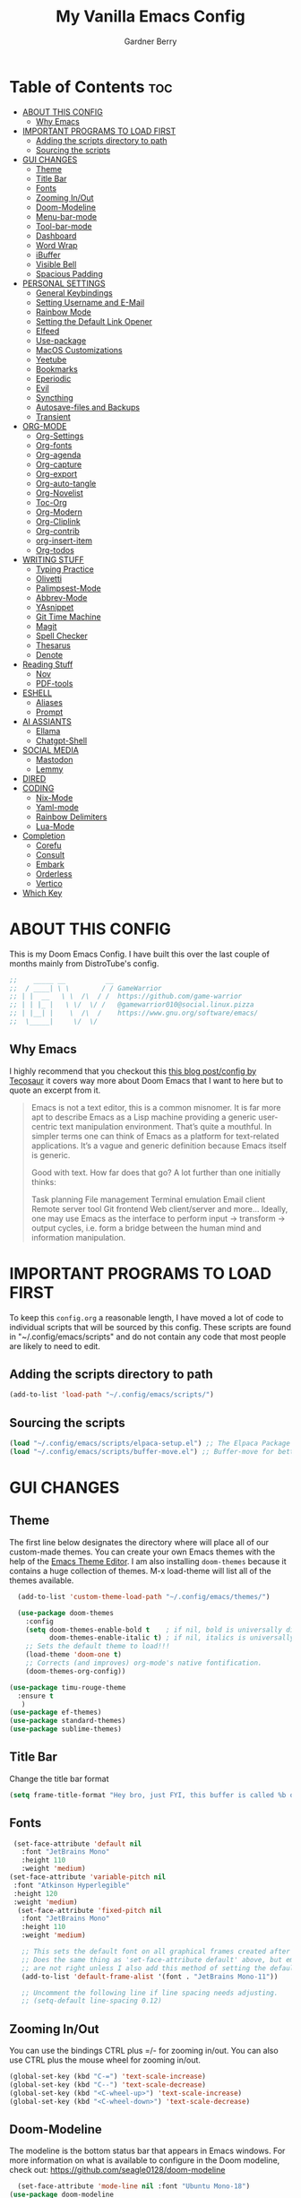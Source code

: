 #+title: My Vanilla Emacs Config
#+description: The config borrows heavily from my Doom Emacs config and DistroTube's New vanilla Emacs config.
#+author: Gardner Berry
#+options: num:nil timestamp:nil
#+PROPERTY: header-args:emacs-lisp :tangle ./init.el :mkdirp yes

* Table of Contents :toc:
- [[#about-this-config][ABOUT THIS CONFIG]]
  - [[#why-emacs][Why Emacs]]
- [[#important-programs-to-load-first][IMPORTANT PROGRAMS TO LOAD FIRST]]
  - [[#adding-the-scripts-directory-to-path][Adding the scripts directory to path]]
  - [[#sourcing-the-scripts][Sourcing the scripts]]
- [[#gui-changes][GUI CHANGES]]
  - [[#theme][Theme]]
  - [[#title-bar][Title Bar]]
  - [[#fonts][Fonts]]
  - [[#zooming-inout][Zooming In/Out]]
  - [[#doom-modeline][Doom-Modeline]]
  - [[#menu-bar-mode][Menu-bar-mode]]
  - [[#tool-bar-mode][Tool-bar-mode]]
  - [[#dashboard][Dashboard]]
  - [[#word-wrap][Word Wrap]]
  - [[#ibuffer][iBuffer]]
  - [[#visible-bell][Visible Bell]]
  - [[#spacious-padding][Spacious Padding]]
- [[#personal-settings][PERSONAL SETTINGS]]
  - [[#general-keybindings][General Keybindings]]
  - [[#setting-username-and-e-mail][Setting Username and E-Mail]]
  - [[#rainbow-mode][Rainbow Mode]]
  - [[#setting-the-default-link-opener][Setting the Default Link Opener]]
  - [[#elfeed][Elfeed]]
  - [[#use-package][Use-package]]
  - [[#macos-customizations][MacOS Customizations]]
  - [[#yeetube][Yeetube]]
  - [[#bookmarks][Bookmarks]]
  - [[#eperiodic][Eperiodic]]
  - [[#evil][Evil]]
  - [[#syncthing][Syncthing]]
  - [[#autosave-files-and-backups][Autosave-files and Backups]]
  - [[#transient][Transient]]
- [[#org-mode][ORG-MODE]]
  - [[#org-settings][Org-Settings]]
  - [[#org-fonts][Org-fonts]]
  - [[#org-agenda][Org-agenda]]
  - [[#org-capture][Org-capture]]
  - [[#org-export][Org-export]]
  - [[#org-auto-tangle][Org-auto-tangle]]
  - [[#org-novelist][Org-Novelist]]
  - [[#toc-org][Toc-Org]]
  - [[#org-modern][Org-Modern]]
  - [[#org-cliplink][Org-Cliplink]]
  - [[#org-contrib][Org-contrib]]
  - [[#org-insert-item][org-insert-item]]
  - [[#org-todos][Org-todos]]
- [[#writing-stuff][WRITING STUFF]]
  - [[#typing-practice][Typing Practice]]
  - [[#olivetti][Olivetti]]
  - [[#palimpsest-mode][Palimpsest-Mode]]
  - [[#abbrev-mode][Abbrev-Mode]]
  - [[#yasnippet][YAsnippet]]
  - [[#git-time-machine][Git Time Machine]]
  - [[#magit][Magit]]
  - [[#spell-checker][Spell Checker]]
  - [[#thesarus][Thesarus]]
  - [[#denote][Denote]]
- [[#reading-stuff][Reading Stuff]]
  - [[#nov][Nov]]
  - [[#pdf-tools][PDF-tools]]
- [[#eshell][ESHELL]]
  - [[#aliases][Aliases]]
  - [[#prompt][Prompt]]
- [[#ai-assiants][AI ASSIANTS]]
  - [[#ellama][Ellama]]
  - [[#chatgpt-shell][Chatgpt-Shell]]
- [[#social-media][SOCIAL MEDIA]]
  - [[#mastodon][Mastodon]]
  - [[#lemmy][Lemmy]]
- [[#dired][DIRED]]
- [[#coding][CODING]]
  - [[#nix-mode][Nix-Mode]]
  - [[#yaml-mode][Yaml-mode]]
  - [[#rainbow-delimiters][Rainbow Delimiters]]
  - [[#lua-mode][Lua-Mode]]
- [[#completion][Completion]]
  - [[#corefu][Corefu]]
  - [[#consult][Consult]]
  - [[#embark][Embark]]
  - [[#orderless][Orderless]]
  - [[#vertico][Vertico]]
- [[#which-key][Which Key]]

* ABOUT THIS CONFIG
This is my Doom Emacs Config. I have built this over the last couple of months mainly from DistroTube's config.
#+begin_src emacs-lisp
;;    _____ __          __
;;  / ____| \ \        / / GameWarrior
;; | |  __   \ \  /\  / /  https://github.com/game-warrior
;; | | |_ |   \ \/  \/ /   @gamewarrior010@social.linux.pizza
;; | |__| |    \  /\  /    https://www.gnu.org/software/emacs/
;;  \_____|     \/  \/     
#+end_src

** Why Emacs
I highly recommend that you checkout this [[https://tecosaur.github.io/emacs-config/config.html][this blog post/config by Tecosaur]] it covers way more about Doom Emacs that I want to here but to quote an excerpt from it.
#+begin_quote
Emacs is not a text editor, this is a common misnomer. It is far more apt to describe Emacs as a Lisp machine providing a generic user-centric text manipulation environment. That’s quite a mouthful. In simpler terms one can think of Emacs as a platform for text-related applications. It’s a vague and generic definition because Emacs itself is generic.

Good with text. How far does that go? A lot further than one initially thinks:

Task planning
File management
Terminal emulation
Email client
Remote server tool
Git frontend
Web client/server
and more…
Ideally, one may use Emacs as the interface to perform input → transform → output cycles, i.e. form a bridge between the human mind and information manipulation.
#+end_quote

* IMPORTANT PROGRAMS TO LOAD FIRST
To keep this =config.org= a reasonable length, I have moved a lot of code to individual scripts that will be sourced by this config.  These scripts are found in "~/.config/emacs/scripts" and do not contain any code that most people are likely to need to edit.

** Adding the scripts directory to path
#+begin_src emacs-lisp
(add-to-list 'load-path "~/.config/emacs/scripts/")
#+end_src

** Sourcing the scripts
#+begin_src emacs-lisp
(load "~/.config/emacs/scripts/elpaca-setup.el") ;; The Elpaca Package Manager
(load "~/.config/emacs/scripts/buffer-move.el") ;; Buffer-move for better window management
#+end_src


* GUI CHANGES
** Theme
The first line below designates the directory where will place all of our custom-made themes. You can create your own Emacs themes with the help of the [[https://emacsfodder.github.io/emacs-theme-editor/][Emacs Theme Editor]]. I am also installing =doom-themes= because it contains a huge collection of themes. M-x load-theme will list all of the themes available.

#+begin_src emacs-lisp
    (add-to-list 'custom-theme-load-path "~/.config/emacs/themes/")

    (use-package doom-themes
      :config
      (setq doom-themes-enable-bold t    ; if nil, bold is universally disabled
            doom-themes-enable-italic t) ; if nil, italics is universally disabled
      ;; Sets the default theme to load!!!
      (load-theme 'doom-one t)
      ;; Corrects (and improves) org-mode's native fontification.
      (doom-themes-org-config))

  (use-package timu-rouge-theme
    :ensure t
     )
  (use-package ef-themes)
  (use-package standard-themes)
  (use-package sublime-themes)
#+end_src

** Title Bar
Change the title bar format
#+begin_src emacs-lisp
(setq frame-title-format "Hey bro, just FYI, this buffer is called %b or something like that.")
#+end_src

** Fonts
#+begin_src emacs-lisp
  (set-face-attribute 'default nil
    :font "JetBrains Mono"
    :height 110
    :weight 'medium)
 (set-face-attribute 'variable-pitch nil
  :font "Atkinson Hyperlegible"
  :height 120
  :weight 'medium)
   (set-face-attribute 'fixed-pitch nil
    :font "JetBrains Mono"
    :height 110
    :weight 'medium)

    ;; This sets the default font on all graphical frames created after restarting Emacs.
    ;; Does the same thing as 'set-face-attribute default' above, but emacsclient fonts
    ;; are not right unless I also add this method of setting the default font.
    (add-to-list 'default-frame-alist '(font . "JetBrains Mono-11"))

    ;; Uncomment the following line if line spacing needs adjusting.
    ;; (setq-default line-spacing 0.12)
#+end_src

** Zooming In/Out
You can use the bindings CTRL plus =/- for zooming in/out.  You can also use CTRL plus the mouse wheel for zooming in/out.

#+begin_src emacs-lisp
(global-set-key (kbd "C-=") 'text-scale-increase)
(global-set-key (kbd "C--") 'text-scale-decrease)
(global-set-key (kbd "<C-wheel-up>") 'text-scale-increase)
(global-set-key (kbd "<C-wheel-down>") 'text-scale-decrease)
#+end_src

** Doom-Modeline
The modeline is the bottom status bar that appears in Emacs windows.  For more information on what is available to configure in the Doom modeline, check out:
https://github.com/seagle0128/doom-modeline

#+begin_src emacs-lisp
	  (set-face-attribute 'mode-line nil :font "Ubuntu Mono-18")
	(use-package doom-modeline
	  :hook (emacs-startup . doom-modeline-mode)
	  :init
      (setq doom-modeline-height 25     ;; sets modeline height
	    doom-modeline-bar-width 5   ;; sets right bar width
	    doom-modeline-major-mode-icon t  ;; Whether display the icon for `major-mode'. It respects `doom-modeline-icon'.      doom-modeline-persp-name t  ;; adds perspective name to modeline
	    doom-modeline-enable-word-count '(markdown-mode gfm-mode org-mode rst-mode latex-mode tex-mode text-mode) ;; Show word count
	    doom-modeline-time-icon t
	    doom-modeline-buffer-file-name-style 'autotruncate-except-project
	    doom-modeline-modal-icon nil
	    doom-modeline-buffer-encoding nil
    )
	    )
#+end_src
** Menu-bar-mode
#+begin_src emacs-lisp
(menu-bar-mode -1)
#+end_src
** Tool-bar-mode
#+begin_src emacs-lisp
(tool-bar-mode -1)
#+end_src

** Dashboard
#+begin_src emacs-lisp
  (use-package dashboard
    :ensure t
    :init
    (setq initial-buffer-choice 'dashboard-open)
    (setq dashboard-set-heading-icons t)
    (setq dashboard-set-file-icons t)
    (setq dashboard-banner-logo-title "Emacs Is More Than A Text Editor!")
    (setq dashboard-startup-banner '2) ;; use standard emacs logo as banner
    (setq dashboard-center-content t) ;; set to 't' for centered content
    (setq dashboard-items '((recents . 5)
                            (agenda . 5 )
                            (bookmarks . 3)
                            ))
    :custom
    (dashboard-modify-heading-icons '((recents . "file-text")
                (bookmarks . "book")))
    :config
     (dashboard-setup-startup-hook))
#+end_src

** Word Wrap
#+begin_src emacs-lisp
  (toggle-truncate-lines -1)
  (global-word-wrap-whitespace-mode 1)
#+end_src
** iBuffer
iBuffer allows you to interactively manage Emacs buffers.
#+begin_src emacs-lisp
  (use-package nerd-icons-ibuffer
    :ensure t
    :hook (ibuffer-mode . nerd-icons-ibuffer-mode))
(use-package bufler)
#+end_src
** Visible Bell
#+begin_src emacs-lisp
(setq visible-bell t)
#+end_src
** Spacious Padding
#+begin_src emacs-lisp
  (use-package spacious-padding
    :ensure t
    ;; :hook (emacs-startup . spacious-padding-mode)
    )
#+end_src
* PERSONAL SETTINGS
** General Keybindings
#+begin_src emacs-lisp
    (use-package general
      :config
      (general-evil-setup)

      ;; set up 'SPC' as the global leader key
      (general-create-definer gb/leader-keys
        :states '(normal insert visual emacs)
        :keymaps 'override
        :prefix "SPC" ;; set leader
        :global-prefix "M-SPC") ;; access leader in insert mode

      (gb/leader-keys
        "SPC" '(execute-extended-command :wk "execute-extended-command")
        "." '(find-file :wk "Find file")
        "=" '(perspective-map :wk "Perspective") ;; Lists all the perspective keybindings
        "TAB TAB" '(comment-line :wk "Comment lines")
        "u" '(universal-argument :wk "Universal argument"))

      (gb/leader-keys
        "b" '(:ignore t :wk "Bookmarks/Buffers")
        "b b" '(switch-to-buffer :wk "Switch to buffer")
        "b c" '(clone-indirect-buffer :wk "Create indirect buffer copy in a split")
        ;; "b C" '(clone-indirect-buffer-other-window :wk "Clone indirect buffer in new window")
        "b d" '(bookmark-delete :wk "Delete bookmark")
        "b i" '(ibuffer :wk "ibuffer")
        "b k" '(kill-current-buffer :wk "Kill current buffer")
        "b K" '(kill-some-buffers :wk "Kill multiple buffers")
        "b l" '(bookmark-jump :wk "Open a Bookmark")
        "b m" '(bookmark-set :wk "Set bookmark")
        "b n" '(next-buffer :wk "Next buffer")
        "b p" '(previous-buffer :wk "Previous buffer")
        "b r" '(revert-buffer :wk "Reload buffer")
        "b R" '(rename-buffer :wk "Rename buffer")
        "b s" '(basic-save-buffer :wk "Save buffer")
        "b S" '(save-some-buffers :wk "Save multiple buffers")
        "b w" '(bookmark-save :wk "Save current bookmarks to bookmark file"))

      (gb/leader-keys
        "d" '(:ignore t :wk "Dired")
        "d d" '(dired :wk "Open dired")
        "d j" '(dired-jump :wk "Dired jump to current")
        "d t" '(dired-create-empty-file :wk "Dired create and empty file")
        "d p" '(peep-dired :wk "Peep-dired"))

      (gb/leader-keys
        "e" '(:ignore t :wk "Eshell/Evaluate")
        "e b" '(eval-buffer :wk "Evaluate elisp in buffer")
        "e d" '(eval-defun :wk "Evaluate defun containing or after point")
        "e e" '(eval-expression :wk "Evaluate and elisp expression")
        "e h" '(counsel-esh-history :which-key "Eshell history")
        "e l" '(eval-last-sexp :wk "Evaluate elisp expression before point")
        "e r" '(eval-region :wk "Evaluate elisp in region")
        "e R" '(eww-reload :which-key "Reload current page in EWW")
        "e s" '(eshell :which-key "Eshell")
        "e w" '(eww :which-key "EWW emacs web wowser"))

      (gb/leader-keys
        "f" '(:ignore t :wk "Files")
        "f c" '((lambda () (interactive)
                  (find-file "~/.minemacs.d/config.org"))
                :wk "Open emacs config.org")
        "f e" '((lambda () (interactive)
                  (dired "~/.minemacs.d/emacs/"))
                :wk "Open user-emacs-directory in dired")
        "f d" '(find-grep-dired :wk "Search for string in files in DIR")
        "f g" '(counsel-grep-or-swiper :wk "Search for string current file")
        "f j" '(counsel-file-jump :wk "Jump to a file below current directory")
        "f l" '(counsel-locate :wk "Locate a file")
        "f r" '(counsel-recentf :wk "Find recent files")
        "f u" '(sudo-edit-find-file :wk "Sudo find file")
        "f U" '(sudo-edit :wk "Sudo edit file"))

      (gb/leader-keys
        "g" '(:ignore t :wk "Git")
        "g /" '(magit-dispatch :wk "Magit dispatch")
        "g ." '(magit-file-dispatch :wk "Magit file dispatch")
        "g b" '(magit-branch-checkout :wk "Switch branch")
        "g c" '(:ignore t :wk "Create")
        "g c b" '(magit-branch-and-checkout :wk "Create branch and checkout")
        "g c c" '(magit-commit-create :wk "Create commit")
        "g c f" '(magit-commit-fixup :wk "Create fixup commit")
        "g C" '(magit-clone :wk "Clone repo")
        "g f" '(:ignore t :wk "Find")
        "g f c" '(magit-show-commit :wk "Show commit")
        "g f f" '(magit-find-file :wk "Magit find file")
        "g f g" '(magit-find-git-config-file :wk "Find gitconfig file")
        "g F" '(magit-fetch :wk "Git fetch")
        "g g" '(magit-status :wk "Magit status")
        "g i" '(magit-init :wk "Initialize git repo")
        "g l" '(magit-log-buffer-file :wk "Magit buffer log")
        "g r" '(vc-revert :wk "Git revert file")
        "g s" '(magit-stage-file :wk "Git stage file")
        "g u" '(magit-stage-file :wk "Git unstage file"))

     (gb/leader-keys
        "h" '(:ignore t :wk "Help")
        "h a" '(counsel-apropos :wk "Apropos")
        "h b" '(describe-bindings :wk "Describe bindings")
        "h c" '(describe-char :wk "Describe character under cursor")
        "h d" '(:ignore t :wk "Emacs documentation")
        "h d a" '(about-emacs :wk "About Emacs")
        "h d d" '(view-emacs-debugging :wk "View Emacs debugging")
        "h d f" '(view-emacs-FAQ :wk "View Emacs FAQ")
        "h d m" '(info-emacs-manual :wk "The Emacs manual")
        "h d n" '(view-emacs-news :wk "View Emacs news")
        "h d o" '(describe-distribution :wk "How to obtain Emacs")
        "h d p" '(view-emacs-problems :wk "View Emacs problems")
        "h d t" '(view-emacs-todo :wk "View Emacs todo")
        "h d w" '(describe-no-warranty :wk "Describe no warranty")
        "h e" '(view-echo-area-messages :wk "View echo area messages")
        "h f" '(describe-function :wk "Describe function")
        "h F" '(describe-face :wk "Describe face")
        "h g" '(describe-gnu-project :wk "Describe GNU Project")
        "h i" '(info :wk "Info")
        "h I" '(describe-input-method :wk "Describe input method")
        "h k" '(describe-key :wk "Describe key")
        "h l" '(view-lossage :wk "Display recent keystrokes and the commands run")
        "h L" '(describe-language-environment :wk "Describe language environment")
        "h m" '(describe-mode :wk "Describe mode")
        "h r" '(:ignore t :wk "Reload")
        "h r r" '((lambda () (interactive)
                    (load-file "~/.config/emacs/init.el")
                    (ignore (elpaca-process-queues)))
                  :wk "Reload emacs config")
        "h t" '(load-theme :wk "Load theme")
        "h v" '(describe-variable :wk "Describe variable")
        "h w" '(where-is :wk "Prints keybinding for command if set")
        "h x" '(describe-command :wk "Display full documentation for command"))

      (gb/leader-keys
        "m" '(:ignore t :wk "Org")
        "m a" '(org-agenda :wk "Org agenda")
        "m e" '(org-export-dispatch :wk "Org export dispatch")
        "m i" '(org-toggle-item :wk "Org toggle item")
        "m t" '(org-todo :wk "Org todo")
        "m B" '(org-babel-tangle :wk "Org babel tangle")
        "m x" '(org-toggle-checkbox :wk "Org mark checkbox")
        "m l" '(org-cliplink :wk "Insert a link using org-cliplink")
        "m T" '(org-todo-list :wk "Org todo list")
        "m d" '(org-deadline :wk "Add a deadline to a todo item")
        "m s" '(org-sechedule :wk "Add a scheduled date to a todo item"))

      (gb/leader-keys
        "m b" '(:ignore t :wk "Tables")
        "m b -" '(org-table-insert-hline :wk "Insert hline in table"))

      (gb/leader-keys
        "o" '(:ignore t :wk "Open")
        "o d" '(dashboard-open :wk "Dashboard")
        "o e" '(elfeed :wk "Elfeed RSS")
        "o f" '(make-frame :wk "Open buffer in new frame")
        "o F" '(select-frame-by-name :wk "Select frame by name")
        "o o" '(reveal-in-osx-finder :wk "Reveal current folder in OSX Finder")
        )

      (gb/leader-keys
        "s" '(:ignore t :wk "Search")
        "s d" '(dictionary-search :wk "Search dictionary")
        "s m" '(man :wk "Man pages")
        "s t" '(tldr :wk "Lookup TLDR docs for a command")
        "s w" '(jinx-correct :wk "Jinx is a fast spell checker for emacs")
        "s b" '(consult-buffer :wk "switch buffer using consult")
        )

      (gb/leader-keys
        "t" '(:ignore t :wk "Toggle")
        "t e" '(eshell-toggle :wk "Toggle eshell")
        "t f" '(flycheck-mode :wk "Toggle flycheck")
        "t l" '(display-line-numbers-mode :wk "Toggle line numbers")
        "t n" '(synosaurus-choose-and-insert :wk "Lookup and replace under point")
        "t o" '(org-mode :wk "Toggle org mode")
        "t r" '(rainbow-mode :wk "Toggle rainbow mode")
        "t t" '(visual-line-mode :wk "Toggle truncated lines")
        "t v" '(vterm-toggle :wk "Toggle vterm"))

      (gb/leader-keys
        "w" '(:ignore t :wk "Windows")
        ;; Window splits
        "w c" '(evil-window-delete :wk "Close window")
        "w n" '(evil-window-new :wk "New window")
        "w s" '(evil-window-split :wk "Horizontal split window")
        "w v" '(evil-window-vsplit :wk "Vertical split window")
        ;; Window motions
        "w h" '(evil-window-left :wk "Window left")
        "w j" '(evil-window-down :wk "Window down")
        "w k" '(evil-window-up :wk "Window up")
        "w l" '(evil-window-right :wk "Window right")
        "w w" '(evil-window-next :wk "Goto next window")
        ;; Move Windows
        "w H" '(buf-move-left :wk "Buffer move left")
        "w J" '(buf-move-down :wk "Buffer move down")
        "w K" '(buf-move-up :wk "Buffer move up")
        "w L" '(buf-move-right :wk "Buffer move right"))

      (gb/leader-keys
        "v" '(org-archive-subtree :wk "Archive Org Heading.")
        "y" '(xwidgets-webkit-browse-url :wk "Open a link in xWidgets Webkit")
        "x" '(scratch-buffer :wk "Open the scratch buffer")
        "X" '(org-capture :wk "Start an org-capture")
        )

      )
#+end_src

** Setting Username and E-Mail
#+begin_src emacs-lisp
(setq user-full-name "Gardner Berry"
    user-mail-address "gardner@gardnerberry.com")
#+end_src

** Rainbow Mode
Rainbow mode displays the actual color for any hex value color.  It's such a nice feature that I wanted it turned on all the time, regardless of what mode I am in.  The following creates a global minor mode for rainbow-mode and enables it (exception: org-agenda-mode since rainbow-mode destroys all highlighting in org-agenda).

#+begin_src emacs-lisp
;; (define-globalized-minor-mode global-rainbow-mode rainbow-mode
  ;; (lambda ()
    ;; (when (not (memq major-mode
                ;; (list 'org-agenda-mode)))
     ;; (rainbow-mode 1))))
;; (global-rainbow-mode 1 )
#+end_src

** Setting the Default Link Opener
Setting in which browser EMACS will open links
#+begin_src emacs-lisp
(setq browse-url-browser-function 'browse-url-default-browser)
#+end_src

** Elfeed
An RSS newsfeed reader for Emacs.
#+begin_src emacs-lisp
  ;; Module: `me-rss' -- Package: `elfeed'
  (with-eval-after-load 'elfeed
    ;; Add news feeds for `elfeed'
    (setq elfeed-feeds
          '(
            ;; General
            ("https://frame.work/blog.rss" Framework)
            ("https://factorio.com/blog/rss" Factorio)
            ("https://news.nononsenseapps.com/index.atom" Feeder)
            ("https://kagifeedback.org/atom/t/release-notes" Kagi)
            ("https://news.play.date/index.xml" Playdate)
            ;; Linux
            ("https://blog.linuxmint.com/?feed=rss2" linux)
            ("https://archlinux.org/news/" linux)
            ("https://fedoramagazine.org/feed/" linux)
            ("https://endeavouros.com/news/" linux)
            ;; Boat Stuff
            ("https://buffalonickelblog.com/feed/" boat)
            ("https://mobius.world/feed/" boat)
            ("https://www.mvuglybetty.com/blog-feed.xml" Ugly-Betty boat)
             ;; Emacs
            ("http://xenodium.com/rss.xml" emacs)
            ("https://cmdln.org/post/" emacs)
            ("https://karl-voit.at/feeds/lazyblorg-all.atom_1.0.links-and-content.xml" emacs)
            ("https://systemcrafters.net/rss/news.xml" emacs)
            ("https://sachachua.com/blog/feed/" emacs)
            ("https://rostre.bearblog.dev/feed/?type=rss" emacs)
            ("https://200ok.ch/atom.xml" emacs)
            ;; ("https://planet.emacslife.com/atom.xml" PlanetEmacsLife emacs)
            ("https://blog.tecosaur.com/tmio/rss.xml" emacs)
            ;; News
            ))
(defun toggle-elfeed-unread ()
  (interactive)
  (if (string-match-p "+unread" elfeed-search-filter)
      (setq elfeed-search-filter (replace-regexp-in-string "+unread" "-unread" elfeed-search-filter))
    (setq elfeed-search-filter (concat elfeed-search-filter " +unread")))
  (elfeed-search-update :force))

;; Keybinding example for `elfeed-search-mode-map`:
(define-key elfeed-search-mode-map (kbd "U") 'toggle-elfeed-unread)
    )

  (use-package elfeed-goodies
    :init
    (elfeed-goodies/setup)
    :config
    (setq elfeed-goodies/entry-pane-size 0.5))

#+end_src
*** Open In a specific browser
#+begin_src emacs-lisp
(defun elfeed-xwidgets-open (&optional use-generic-p)
  "open with xWidgets"
  (interactive "P")
  (let ((entries (elfeed-search-selected)))
    (cl-loop for entry in entries
             do (elfeed-untag entry 'unread)
             when (elfeed-entry-link entry)
             do (xwidget-webkit-browse-url it))
    (mapc #'elfeed-search-update-entry entries)
    (unless (use-region-p) (forward-line))))

;; (map! :leader
      ;; :map elfeed-mode-map
     ;; (:desc "Open article form Elfeed in xWidgets" "o w" #'elfeed-xwidgets-open))
#+end_src

** Use-package
#+begin_src emacs-lisp
  (setq package-archive-priorities '(("gnu" . 10)
                                     ("melpa" . 5))
        package-archives '(("gnu" . "https://elpa.gnu.org/packages/")
                           ("melpa" . "https://stable.melpa.org/packages/")
                           ("melpa-devel" . "https://melpa.org/packages/")))
  (setq package-install-upgrade-built-in t)
#+end_src

** MacOS Customizations
#+begin_src emacs-lisp
    (cond ((eq system-type 'darwin)
    (use-package reveal-in-osx-finder)
    (setq mac-option-key-is-meta nil
          mac-command-key-is-meta t
          mac-command-modifier `meta
          mac-option-modifier `none
          )
  ))
#+end_src

** Yeetube
#+begin_src emacs-lisp
(use-package yeetube
  )
(setq yeetube-player 'IINA)
#+end_src

** Bookmarks
#+begin_src emacs-lisp
 (setq bookmark-default-file "~/.config/emacs/bookmarks")  ; Set the bookmark file
      (setq bookmark-save-flag 1)                         ; Save bookmarks after every change

#+end_src
** Eperiodic
A Periodic table package for emacs.
#+begin_src emacs-lisp
(load "~/.config/emacs/eperiodic.el")
#+end_src

** Evil
[[https://github.com/emacs-evil/evil][Evil]] is an extensible vi/vim layer for Emacs.  Because...let's face it.  The Vim keybindings are just plain better.
#+begin_src emacs-lisp
  ;; Expands to: (elpaca evil (use-package evil :demand t))
  (use-package evil
      :init      ;; tweak evil's configuration before loading it
      (setq evil-want-integration t  ;; This is optional since it's already set to t by default.
            evil-want-keybinding nil
            evil-vsplit-window-right t
            evil-split-window-below t
            evil-undo-system 'undo-redo)  ;; Adds vim-like C-r redo functionality
      (evil-mode))

  (use-package evil-collection
    :after evil
    :config
    ;; Do not uncomment this unless you want to specify each and every mode
    ;; that evil-collection should works with.  The following line is here
    ;; for documentation purposes in case you need it.
    ;; (setq evil-collection-mode-list '(calendar dashboard dired ediff info magit ibuffer org-agenda))
    (add-to-list 'evil-collection-mode-list 'help) ;; evilify help mode
    (evil-collection-init))

  (use-package evil-tutor)

  ;; Using RETURN to follow links in Org/Evil
  ;; Unmap keys in 'evil-maps if not done, (setq org-return-follows-link t) will not work
  (with-eval-after-load 'evil-maps
    (define-key evil-motion-state-map (kbd "SPC") nil)
    (define-key evil-motion-state-map (kbd "RET") nil)
    (define-key evil-motion-state-map (kbd "TAB") nil))
  ;; Setting RETURN key in org-mode to follow links
    (setq org-return-follows-link  t)

#+end_src
** Syncthing
#+begin_src emacs-lisp
  ;; (use-package syncthing)
#+end_src
** Autosave-files and Backups
#+begin_src emacs-lisp
  (setq auto-save-file-name-transforms
	    `((".*" ,(concat user-emacs-directory "auto-save/") t))) 
(setq backup-directory-alist
      `(("." . ,(expand-file-name
                 (concat user-emacs-directory "backups/")))))


#+end_src
** Transient
#+begin_src emacs-lisp
(use-package transient)
#+end_src
* ORG-MODE
Here is where I set my various configurations for org-mode. Ranging from agenda to org-superstar.
** Org-Settings
#+begin_src emacs-lisp
  ;; Module: `me-org' -- Package: `org'
  (with-eval-after-load 'org
    (setq org-directory "~/Documents/"
	  ;; Set where org agenda get todos from
	  org-agenda-files '("~/Documents/agenda.org" "~/Documents/To-Research.org" "~/Documents/inbox.org" "~/Documents/notes.org" "~/Documents/books.org" "~/Documents/mobile.org")
	  org-default-notes-file (expand-file-name "notes.org" org-directory)
	  ;; Set where archive org-headings go
	  org-archive-location "~/Documents/Archive/archive.org::"
	  ;; Set org-ellipsis
	  ;; org-ellipsis " ↴ "
	  ;; org-ellipsis" ⤷ "
	  org-ellipsis " ... "
	  org-hide-emphasis-markers t
	  ;; ex. of org-link-abbrev-alist in action
	  ;; [[arch-wiki:Name_of_Page][Description]]
	  org-link-abbrev-alist    ; This overwrites the default Doom org-link-abbrev-list
	    '(("google" . "http://www.google.com/search?q=")
	      ("arch-wiki" . "https://wiki.archlinux.org/index.php/")
	      ("ddg" . "https://duckduckgo.com/?q=")
	      ("wiki" . "https://en.wikipedia.org/wiki/"))
	  org-table-convert-region-max-lines 20000
	  org-todo-keywords        ; This overwrites the default Doom org-todo-keywords
	    '((sequence
	       "TODO(t)"           ; A task that is ready to be tackled
	       "NEXT(n)"           ; This is for something that I am in the process of doing (for example reading a book)
	       "WAIT(w)"           ; Something is holding up this task
	       "|"                 ; The pipe necessary to separate "active" states and "inactive" states
	       "DONE(d)"           ; Task has been completed
	       "CANCELLED(c)" ))) ; Task has been cancelled
    )
  (add-hook 'org-mode-hook (lambda () (global-display-line-numbers-mode -1)))
#+end_src

** Org-fonts
#+begin_src emacs-lisp
  (custom-set-faces
   '(org-level-1 ((t (:inherit outline-1 :height 1.7))))
   '(org-level-2 ((t (:inherit outline-2 :height 1.6))))
   '(org-level-3 ((t (:inherit outline-3 :height 1.5))))
   '(org-level-4 ((t (:inherit outline-4 :height 1.4))))
   '(org-level-5 ((t (:inherit outline-5 :height 1.3))))
   '(org-level-6 ((t (:inherit outline-5 :height 1.2))))
   '(org-level-7 ((t (:inherit outline-5 :height 1.1)))))
#+end_src

** Org-agenda
This is a way for me to archive my TODOs from my Schedule.org. As well as put TODO's into file for mildly interesting things that I want to look at someday.
#+begin_src emacs-lisp

  (setq org-archive-default-command 'org-archive-subtree)

  ;;(map! :leader
  ;;      (:desc "Archive Org-Todos" "v" org-archive-default-command))

  (with-eval-after-load 'org
    (setq org-agenda-deadline-leaders '("" "" "%2d d. ago: ")
	org-deadline-warning-days 0
	org-agenda-span 7
	org-agenda-start-day "-0d"
	org-agenda-skip-function-global '(org-agenda-skip-entry-if 'todo 'done)
	org-log-done 'time
	)
  )
#+end_src
** Org-capture
I copy and pasted most of this from a very interesting blog post by [[https://karelvo.com/orgmode/][KarelVO]] on how they manage their TODO's. The Org-agenda simplification above is also taken from there.
#+begin_src emacs-lisp

(with-eval-after-load 'org-capture
  (setq org-capture-templates
        '(("t" "todo" entry (file "~/Documents/agenda.org")
           "* TODO %?\n  %i\n  %a")
          ("T" "todo today" entry (file "~/Documents/agenda.org")
           "* TODO %?\n  %i\nDEADLINE: %t\n  %a")
          ("i" "inbox" entry (file "~/Documents/inbox.org")
           "* %?")
          ("v" "clip to inbox" entry (file "~/Documents/inbox.org")
           "* %x%?")
          ("c" "call someone" entry (file "~/Documents/inbox.org")
           "* TODO Call %?\n %U")
          ("p" "phone call" entry (file "~/Documents/inbox.org")
           "* Call from %^{Caller name}\n %U\n %i\n")
          )))
#+end_src

** Org-export
I have setup org-export to include Twitter Bootstrap to make pretty HTML pages, Reveal.js allows to export org to a HTML presentation, Github Flavored Markdown to export to Joplin, and finaly Pandoc for exporting to other formats like .docx and .pptx and manny manny others.
=NOTE=: I also enable ox-publish for converting an Org site into an HTML site, but that is done in init.el (org +publish).

#+begin_src emacs-lisp

(use-package ox-twbs
  )
(use-package ox-pandoc
  )
(use-package ox-gfm
  )
(use-package org-re-reveal
  )
;; (use-package ox-reveal
  ;; )
(use-package ox-epub
  )
;; Make it so that org-export wont use numbered headings
(setq org-export-with-section-numbers nil)
;; Disable Timestamping
(setq org-export-time-stamp-file nil)
#+end_src

*** OX-Reveal
Org-Reveal is a package that allows you to export your org documents to Reveal.js to make pretty presentations. I also have a macro to allow me no hide content from said presentations.
#+begin_src emacs-lisp
;; Reveal.js + Org mode
(setq org-reveal-root "https://cdn.jsdelivr.net/npm/reveal.js"
      ;; org-reveal-title-slide "<h1>%t</h1><h2>%a</h2><h3>emailme@gardnerberry.com</h3><h5>@Gamewarrior010@social.linux.pizza</h5>"
      org-re-reveal-title-slide "<h1>%t</h1><h2>%a</h2><h3>gardner.berry@crms.org</h3><h5>@Gamewarrior010@social.linux.pizza</h5>"
      ;; org-re-reveal-title-slide "<h1>%t</h1><h2>%a</h2><h3>gardner.berry@crms.org</h3>"
      org-reveal-theme "moon"
      org-re-reveal-theme "moon"
      ;; org-re-reveal-theme "blood"
      org-re-reveal-transition "slide"
      org-reveal-plugins '(markdown notes math search zoom))

(defun set-ignored-headlines-tags (backend)
     "Remove all headlines with tag ignore_heading in the current buffer.
        BACKEND is the export back-end being used, as a symbol."
     (cond ((org-export-derived-backend-p backend 'md) (setq  org-export-exclude-tags '("noexport" "mdignore")))
           ((org-export-derived-backend-p backend 'reveal) (setq  org-export-exclude-tags '("noexport" "revealignore")))
           (t (setq  org-export-exclude-tags '("noexport")))
       ))
#+end_src

** Org-auto-tangle
=org-auto-tangle= allows you to add the option =#+auto_tangle: t= in your Org file so that it automatically tangles when you save the document.

#+begin_src emacs-lisp
(use-package org-auto-tangle
  :defer t
  :hook (org-mode . org-auto-tangle-mode)
  :config
  (setq org-auto-tangle-default t)
  )
#+end_src

** Org-Novelist
#+begin_src emacs-lisp
(load "~/.config/doom/org-novelist.el")
    (setq org-novelist-language-tag "en-US"  ; The interface language for Org Novelist to use. It defaults to 'en-GB' when not set
          org-novelist-author "Gardner Berry")  ; The default author name to use when exporting a story. Each story can also override this setting
          ;; org-novelist-author-email "gardner@gamewarrior.xyz"  ; The default author contact email to use when exporting a story. Each story can also override this setting
          ;; org-novelist-automatic-referencing-p nil)  ; Set this variable to 't' if you want Org Novelist to always keep note links up to date. This may slow down some systems when operating on complex stories. It defaults to 'nil' when not set
#+end_src

** Toc-Org

#+begin_src emacs-lisp
(use-package toc-org
  :hook (org-mode . toc-org-mode)
  :hook (markdown-mode . toc-org-mode)
  )
#+end_src

** Org-Modern
This package implements a modern style for your Org buffers using font locking and text properties. The package styles headlines, keywords, tables and source blocks. The styling is configurable, you can enable, disable or modify the style of each syntax element individually via the org-modern customization group.
#+begin_src emacs-lisp
     (use-package org-modern
       :ensure t
       :custom
       ;; (org-modern-hide-stars nil)		; adds extra indentation
       ;; (org-modern-table nil)
       (org-modern-star '("◉" "●" "○" "◆" "●" "○" "◆"))
       (org-modern-list 
        '(;; (?- . "-")
          (?* . "•")
          (?+ . "✦")))
       :hook
       (org-mode . org-modern-mode)
       (org-agenda-finalize . org-modern-agenda))
           ;; 	org-modern-list '((?- . ?➤) (?+ . ?✦)) ; changes +/- symbols in item lists

   (use-package org-modern-indent
     ;; :load-path "~/code/emacs/org-modern-indent/"
     ; or
     :ensure (org-modern-indent :type git :host github :repo "jdtsmith/org-modern-indent")
     :hook
     (org-mode . org-indent-mode)
     )
  #+end_src

** Org-Cliplink
#+begin_src emacs-lisp
(use-package org-cliplink
  )
#+end_src
** Org-contrib
#+begin_src emacs-lisp
(use-package org-contrib
  )
#+end_src
** org-insert-item
#+begin_src emacs-lisp
(defun +org--insert-item (direction)
  (let ((context (org-element-lineage
                  (org-element-context)
                  '(table table-row headline inlinetask item plain-list)
                  t)))
    (pcase (org-element-type context)
      ;; Add a new list item (carrying over checkboxes if necessary)
      ((or `item `plain-list)
       (let ((orig-point (point)))
         ;; Position determines where org-insert-todo-heading and `org-insert-item'
         ;; insert the new list item.
         (if (eq direction 'above)
             (org-beginning-of-item)
           (end-of-line))
         (let* ((ctx-item? (eq 'item (org-element-type context)))
                (ctx-cb (org-element-property :contents-begin context))
                ;; Hack to handle edge case where the point is at the
                ;; beginning of the first item
                (beginning-of-list? (and (not ctx-item?)
                                         (= ctx-cb orig-point)))
                (item-context (if beginning-of-list?
                                  (org-element-context)
                                context))
                ;; Horrible hack to handle edge case where the
                ;; line of the bullet is empty
                (ictx-cb (org-element-property :contents-begin item-context))
                (empty? (and (eq direction 'below)
                             ;; in case contents-begin is nil, or contents-begin
                             ;; equals the position end of the line, the item is
                             ;; empty
                             (or (not ictx-cb)
                                 (= ictx-cb
                                    (1+ (point))))))
                (pre-insert-point (point)))
           ;; Insert dummy content, so that `org-insert-item'
           ;; inserts content below this item
           (when empty?
             (insert " "))
           (org-insert-item (org-element-property :checkbox context))
           ;; Remove dummy content
           (when empty?
             (delete-region pre-insert-point (1+ pre-insert-point))))))
      ;; Add a new table row
      ((or `table `table-row)
       (pcase direction
         ('below (save-excursion (org-table-insert-row t))
                 (org-table-next-row))
         ('above (save-excursion (org-shiftmetadown))
                 (+org/table-previous-row))))

      ;; Otherwise, add a new heading, carrying over any todo state, if
      ;; necessary.
      (_
       (let ((level (or (org-current-level) 1)))
         ;; I intentionally avoid `org-insert-heading' and the like because they
         ;; impose unpredictable whitespace rules depending on the cursor
         ;; position. It's simpler to express this command's responsibility at a
         ;; lower level than work around all the quirks in org's API.
         (pcase direction
           (`below
            (let (org-insert-heading-respect-content)
              (goto-char (line-end-position))
              (org-end-of-subtree)
              (insert "\n" (make-string level ?*) " ")))
           (`above
            (org-back-to-heading)
            (insert (make-string level ?*) " ")
            (save-excursion (insert "\n"))))
         (run-hooks 'org-insert-heading-hook)
         (when-let* ((todo-keyword (org-element-property :todo-keyword context))
                     (todo-type    (org-element-property :todo-type context)))
           (org-todo
            (cond ((eq todo-type 'done)
                   ;; Doesn't make sense to create more "DONE" headings
                   (car (+org-get-todo-keywords-for todo-keyword)))
                  (todo-keyword)
                  ('todo)))))))

    (when (org-invisible-p)
      (org-show-hidden-entry))
    (when (and (bound-and-true-p evil-local-mode)
               (not (evil-emacs-state-p)))
      (evil-insert 1))))
#+end_src

*** insert-item-below
#+begin_src emacs-lisp
;;;###autoloa
(defun +org/insert-item-below (count)
  "Inserts a new heading, table cell or item below the current one."
  (interactive "p")
  (dotimes (_ count) (+org--insert-item 'below)))

;;;###autoload
(defun +org/insert-item-above (count)
  "Inserts a new heading, table cell or item above the current one."
  (interactive "p")
  (dotimes (_ count) (+org--insert-item 'above)))

#+end_src

*** Bind that to a key
#+begin_src emacs-lisp
(define-key org-mode-map (kbd "<C-return>") '+org/insert-item-below)
#+end_src
** Org-todos
#+begin_src emacs-lisp
(defun my-org-todo-toggle ()
  (interactive)
  (let ((state (org-get-todo-state))
        post-command-hook)
    (if (string= state "TODO")
        (org-todo "DONE")
      (org-todo "TODO"))
    (run-hooks 'post-command-hook)
    (org-flag-subtree t)))

(define-key org-mode-map (kbd "C-c C-d") 'my-org-todo-toggle)
#+end_src

* WRITING STUFF
** Typing Practice
The typing-practice package runs solely in the minibuffer, so your boss thinks you are working 😊. It utilizes a database of the 1000 most commonly used English words, and let’s you customize how easy or difficult a session will be through a couple of variables. Before long, your hand should have a good feel for all of the most common English morphemes, giving you the foundation to quickly build other words with morphemes you’ve already learned. For example, after you have learned to type the word “the” (the most common English word) you will have a building block for quickly typing “there”, “these”, “their”, “father”, “they”, “other”, “together”, etc.
#+begin_src emacs-lisp
(load "~/.config/doom/typing-practice.el")

(defadvice practice-typing (around no-cursor activate)
  "Do not show cursor at minibuffer during typing practice."
  (let ((minibuffer-setup-hook
         (cons (lambda () (setq cursor-type nil))
               minibuffer-setup-hook)))
    ad-do-it))
#+end_src

** Olivetti
#+begin_src emacs-lisp
(use-package olivetti
  )
(setq olivetti-style 'fringes-and-margins)
#+end_src
** Palimpsest-Mode
This minor mode for Emacs provides several strategies to remove text without permanently deleting it. Namely, it provides the following capabilities:
| Keybindings | Action                                         |
|-------------+------------------------------------------------|
| C-c C-r     | Send selected text to the bottom of the buffer |
| C-c C-s     | Send selected text to the top of the buffer    |
| C-c C-q     | Send selected text to a trash file             |

Much like code, the process of writing text is a progression of revisions where content gets transformed and refined. During these iterations, it is often desirable to move text instead of deleting it: you may have written a sentence that doesn't belong in the paragraph you're editing right now, but it might fit somewhere else. Since you don't know where exactly, you'd like to put it out of the way, not discard it entirely. Palimpsest saves you from the traveling back and forth between your current position and the bottom of your document (or another draft or trash document).

Next time you're writing fiction, non-fiction, a journalistic piece or a blog post using Emacs, give palimpsest-mode a try. You might even try it while coding in a functional language, moving stuff around sprightly, aided by an abstraction reminiscent of the Read-Eval-Print loop, yet completely orthogonal.
#+begin_src emacs-lisp
(use-package palimpsest
  )
(add-hook 'text-mode-hook 'palimpsest-mode)

;; (map!
       ;; :leader
      ;; (:desc "Palimpsest-Send-Bottom" "n g" palimpsest-send-bottom))
#+end_src

** Abbrev-Mode
Auto expansion for Abbrev-mode.
#+begin_src emacs-lisp
;; Enable abbreviation mode
  (dolist (hook '(org-mode-hook
                    text-mode-hook))
      (add-hook hook #'abbrev-mode))
(quietly-read-abbrev-file "~/.config/emacs/abbrev_defs")
#+end_src

** YAsnippet
YASnippet is a tool that allows you to create templates do allow you to write less boilerplate when starting documents.
#+begin_src emacs-lisp
  (use-package yasnippet
    )
  (setq yas-snippet-dirs '("~/Documents/emacs-stuff/snippets"))
(add-hook 'text-mode-hook (lambda () (yas-global-mode 1)))
#+end_src

** Git Time Machine
[[https://github.com/emacsmirror/git-timemachine][git-timemachine]] is a program that allows you to move backwards and forwards through a file's commits.  'SPC g t' will open the time machine on a file if it is in a git repo.  Then, while in normal mode, you can use 'CTRL-j' and 'CTRL-k' to move backwards and forwards through the commits.
#+begin_src emacs-lisp
(use-package git-timemachine
  :after git-timemachine
  :hook (evil-normalize-keymaps . git-timemachine-hook)
  :config
    (evil-define-key 'normal git-timemachine-mode-map (kbd "C-j") 'git-timemachine-show-previous-revision)
    (evil-define-key 'normal git-timemachine-mode-map (kbd "C-k") 'git-timemachine-show-next-revision)
)
#+end_src

** Magit
[[https://magit.vc/manual/][Magit]] is a full-featured git client for Emacs.
#+begin_src emacs-lisp
(use-package magit)

(use-package hl-todo)
(use-package magit-todos
    :after magit
    :config (magit-todos-mode 1))
#+end_src

** Spell Checker
Jinx is a fast just-in-time spell-checker for Emacs.
#+begin_src emacs-lisp
  (use-package jinx
     :hook (emacs-startup . global-jinx-mode))
#+end_src

** Thesarus
Synosaurus is a thesaurus fontend for Emacs with pluggable backends.
#+begin_src emacs-lisp
(use-package synosaurus
  )
#+end_src
** Denote
*Denote is a simple note-taking tool for Emacs. It is based on the idea that notes should follow a predictable and descriptive file-naming scheme. The file name must offer a clear indication of what the note is about, without reference to any other metadata. Denote basically streamlines the creation of such files while providing facilities to link between them.* Denote
#+begin_src emacs-lisp
    (use-package denote)
  (setq denote-directory (expand-file-name "~/Notes")
        denote-known-keywords '("emacs" "history" "english" "school" "philosophy")
        denote-file-type 'org
        )
(add-hook 'dired-mode-hook #'denote-dired-mode)
#+end_src
* Reading Stuff
** Nov
nov.el provides a major mode for reading EPUB documents
#+begin_src emacs-lisp
(setq nov-unzip-program (executable-find "bsdtar")
      nov-unzip-args '("-xC" directory "-f" filename))
(add-to-list 'auto-mode-alist '("\\.epub\\'" . nov-mode))
#+end_src
** PDF-tools
#+begin_src emacs-lisp
(use-package pdf-tools
  :defer t
  :commands (pdf-loader-install)
  :mode "\\.pdf\\'"
  :bind (:map pdf-view-mode-map
              ("j" . pdf-view-next-line-or-next-page)
              ("k" . pdf-view-previous-line-or-previous-page)
              ("C-=" . pdf-view-enlarge)
              ("C--" . pdf-view-shrink))
  :init (pdf-loader-install)
  :config (add-to-list 'revert-without-query ".pdf"))

(add-hook 'pdf-view-mode-hook #'(lambda () (interactive) (display-line-numbers-mode -1)))
#+end_src
* ESHELL
** Aliases
#+begin_src emacs-lisp
(setq eshell-aliases-file "~/.config/doom/eshell/aliases")
#+end_src
** Prompt
#+begin_src emacs-lisp
  ;; (with-eval-after-load "esh-opt"
    ;; (autoload 'epe-theme-lambda "eshell-prompt-extras")
    ;; (setq eshell-highlight-prompt nil
          ;; eshell-prompt-function 'epe-theme-lambda))
#+end_src
* AI ASSIANTS
** Ellama
#+begin_src emacs-lisp
  ;; (setq ellama-buffer-mode "org-mode")
  (use-package ellama
    :init
    (setopt ellama-language "English")
    (setopt ellama-buffer-mode 'org-mode)
    (require 'llm-ollama)
    (setopt ellama-provider
                    (make-llm-ollama
                     :chat-model "zephyr:latest" :embedding-model "zephyr:latest"))
    ;; Predefined llm providers for interactive switching.
    ;; You shouldn't add ollama providers here - it can be selected interactively
    ;; without it. It is just example.
    (setopt ellama-providers
                    '(("zephyr" . (make-llm-ollama
                                                   :chat-model "zephyr:latest"
                                                   :embedding-model "zephyr:latest"))
                          ("mistral" . (make-llm-ollama
                                                    :chat-model "mistral:latest"
                                                    :embedding-model "mistral:latest"))
                          ("dolphin-mixtral" . (make-llm-ollama
                                                    :chat-model "dolphin-mixtral:latest"
                                                    :embedding-model "dolphin-mixtral:latest")))))
#+end_src

** Chatgpt-Shell
#+begin_src emacs-lisp
(use-package chatgpt-shell
  :config

  (setq chatgpt-shell-openai-key "placeholder")
  )
#+end_src

* SOCIAL MEDIA
** Mastodon
mastodon.el is an Emacs client for the AcitivityPub social networks that implement the Mastodon API.
#+begin_src emacs-lisp
(use-package mastodon
  :config
  (setq mastodon-instance-url "https://social.linux.pizza"
      mastodon-active-user "Gamewarrior010")
  )
#+end_src
** Lemmy
lem.el is an Emacs client for the federated link aggregator Lemmy.
#+begin_src emacs-lisp
(use-package lem
  :config
(setq lem-instance-url "https://lemmy.world")
(setq lem-current-user "GameWarrior"))
#+end_src
* DIRED
#+begin_src emacs-lisp
   (use-package dired-open
     :config
      (setq dired-open-extensions '(("gif" . "sxiv")
				    ("jpg" . "sxiv")
				    ("png" . "sxiv")
				    ("mkv" . "IINA")
				    ("mp4" . "IINA"))))

   (use-package peep-dired
     :after dired
     :hook (evil-normalize-keymaps . peep-dired-hook)
     :config
       (evil-define-key 'normal peep-dired-mode-map (kbd "j") 'peep-dired-next-file)
       (evil-define-key 'normal peep-dired-mode-map (kbd "k") 'peep-dired-prev-file)
       (evil-define-key 'normal dired-mode-map (kbd "h") 'dired-up-directory)
       (evil-define-key 'normal dired-mode-map (kbd "l") 'dired-open-file) ; use dired-find-file instead if not using dired-open package
    )

   (use-package nerd-icons-dired
     :hook
     (dired-mode . nerd-icons-dired-mode))

   (use-package diredfl
     :hook
     (dired-mode . diredfl-mode))

   (setq dired-use-ls-dired t
    dired-listing-switches "-ahl --group-directories-first")

   (cond ((eq system-type 'darwin)
	  (setq insert-directory-program "/opt/homebrew/bin/gls"))
	 )

#+end_src

* CODING
So I need to program a couple of different languages regularly. Mostly Nix for NixOS and Lua for configuring Awesome WM.
** Nix-Mode
Nix is a cross-platform package manager that uses a deployment model where software is installed into unique directories generated through cryptographic hashes. It is also the name of the tool's programming language. Here are some of the tools that I am using for writing nix.
#+begin_src emacs-lisp
(use-package nix-mode
  )

(use-package ob-nix
  )

(use-package nixpkgs-fmt
  )
#+end_src
** Yaml-mode
#+begin_src emacs-lisp
(use-package yaml-mode)
#+end_src
** Rainbow Delimiters
#+begin_src emacs-lisp
(use-package rainbow-delimiters
  :hook ((emacs-lisp-mode . rainbow-delimiters-mode)
         (clojure-mode . rainbow-delimiters-mode)))
#+end_src
** Lua-Mode
#+begin_src emacs-lisp
(use-package lua-mode)
#+end_src
* Completion
** Corefu
Corfu enhances in-buffer completion with a small completion popup. The current candidates are shown in a popup below or above the point. The candidates can be selected by moving up and down. Corfu is the minimalistic in-buffer completion counterpart of the Vertico minibuffer UI.
#+begin_src emacs-lisp
  (use-package corfu
    :hook (emacs-startup . global-corfu-mode)
    :hook (eshell-mode . +corfu-less-intrusive-h)
    :hook (minibuffer-setup . +corfu-enable-in-minibuffer-h)
    :bind (:map corfu-map
	   ("M-m" . +corfu-complete-in-minibuffer)
	   ("<tab>" . corfu-next)
	   ("<backtab>" . corfu-previous)
	   ("C-j" . corfu-next)
	   ("C-k" . corfu-previous))
    :custom
    (corfu-auto t) ; Enable auto completion
    (corfu-cycle t) ; Allows cycling through candidates
    (corfu-min-width 25)
    (corfu-auto-delay 0.2)
    :config
    (defun +corfu-enable-in-minibuffer-h ()
      "Enable Corfu in the minibuffer if `completion-at-point' is bound."
      (when (where-is-internal #'completion-at-point (list (current-local-map)))
	(setq-local corfu-auto nil) ; Enable/disable auto completion
	(corfu-mode 1)))
  )

    (use-package corfu-terminal
      :hook (corfu-mode . corfu-terminal-mode))

    (use-package nerd-icons-corfu
      :after corfu
      :demand t
      :config
      (add-to-list 'corfu-margin-formatters #'nerd-icons-corfu-formatter))
#+end_src
** Consult
Consult provides search and navigation commands based on the Emacs completion function completing-read. Completion allows you to quickly select an item from a list of candidates. Consult offers asynchronous and interactive consult-grep and consult-ripgrep commands, and the line-based search command consult-line. Furthermore Consult provides an advanced buffer switching command consult-buffer to switch between buffers, recently opened files, bookmarks and buffer-like candidates from other sources. Some of the Consult commands are enhanced versions of built-in Emacs commands. For example the command consult-imenu presents a flat list of the Imenu with live preview, grouping and narrowing. Please take a look at the full list of commands.
#+begin_src emacs-lisp
  (use-package consult
    :hook (embark-collect-mode . consult-preview-at-point-mode)
    :bind (:map minibuffer-local-map
	   ("C-r" . consult-history)
	   ("C-S-v" . consult-yank-pop)
	   :package isearch
	   :map isearch-mode-map
	   ("C-S-v" . consult-yank-pop)))
(use-package consult-dir
  :bind (("C-x C-d" . consult-dir)
         :package vertico
         :map vertico-map
         ("C-x C-d" . consult-dir)
         ("C-x C-j" . consult-dir-jump-file)))

#+end_src
** Embark
Embark makes it easy to choose a command to run based on what is near point, both during a minibuffer completion session (in a way familiar to Helm or Counsel users) and in normal buffers. Bind the command embark-act to a key and it acts like prefix-key for a keymap of actions (commands) relevant to the target around point. With point on an URL in a buffer you can open the URL in a browser or eww or download the file it points to. If while switching buffers you spot an old one, you can kill it right there and continue to select another. Embark comes preconfigured with over a hundred actions for common types of targets such as files, buffers, identifiers, s-expressions, sentences; and it is easy to add more actions and more target types. Embark can also collect all the candidates in a minibuffer to an occur-like buffer or export them to a buffer in a major-mode specific to the type of candidates, such as dired for a set of files, ibuffer for a set of buffers, or customize for a set of variables.
#+begin_src emacs-lisp
  (use-package embark
    :bind (("<remap> <describe-bindings>" . embark-bindings)
	   ("C-²" . embark-act) ; In a French AZERTY keyboard, the ² key is right above TAB
	   ("M-²" . embark-collect)
	   ("C-&" . embark-dwim))
    :init
    ;; Use Embark to show bindings in a key prefix with `C-h`
    (setq prefix-help-command #'embark-prefix-help-command))

(use-package embark-consult
  :after embark consult
  :hook (embark-collect-mode . consult-preview-at-point-mode))

(use-package marginalia
  :hook (emacs-startup . marginalia-mode))

(use-package nerd-icons-completion
  :hook (marginalia-mode . nerd-icons-completion-marginalia-setup))
#+end_src
** Orderless
#+begin_src emacs-lisp
(use-package orderless
  :demand t
  :custom
  (completion-styles '(orderless basic))
  (completion-category-overrides '((file (styles basic partial-completion)))))
#+end_src
** Vertico
#+begin_src emacs-lisp
    (use-package vertico
      :hook (emacs-startup . vertico-mode)
      ;; In the minibuffer, "C-k" is be mapped to act like "<up>". However, in
      ;; Emacs, "C-k" have a special meaning of `kill-line'. So lets map "C-S-k"
      ;; to serve the original "C-k".
      :bind (:map vertico-map
	     ("C-j" . vertico-next)
	     ("C-k" . vertico-previous)
	     :map minibuffer-local-map
	     ("C-S-k" . kill-line))
      :custom
      (vertico-cycle t)
      (vertico-resize nil)
      (vertico-count 12))

  ;; Persist history over Emacs restarts. Vertico sorts by history position.
  ;; (use-package savehist
    ;; :init
    ;; (savehist-mode))

#+end_src
* Which Key
#+begin_src emacs-lisp
(use-package which-key
  :init
    (which-key-mode 1)
  :diminish
  :config
  (setq which-key-side-window-location 'bottom
	  which-key-sort-order #'which-key-key-order-alpha
	  which-key-allow-imprecise-window-fit nil
	  which-key-sort-uppercase-first nil
	  which-key-add-column-padding 1
	  which-key-max-display-columns nil
	  which-key-min-display-lines 6
	  which-key-side-window-slot -10
	  which-key-side-window-max-height 0.25
	  which-key-idle-delay 0.8
	  which-key-max-description-length 25
	  which-key-allow-imprecise-window-fit nil
	  which-key-separator " → " ))
#+end_src
